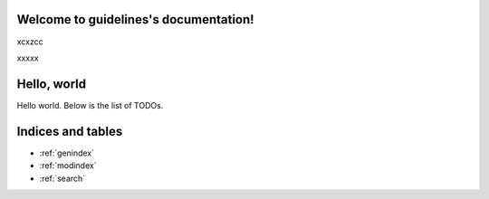 .. guidelines documentation master file, created by
   sphinx-quickstart on Sun Apr 30 11:51:35 2023.
   You can adapt this file completely to your liking, but it should at least
   contain the root `toctree` directive.

Welcome to guidelines's documentation!
======================================

.. TOCtree::
   :maxdepth: 2
   :caption: Contents:


xcxzcc

xxxxx

Hello, world
============

.. TOCtree::
   somefile.rst
   someotherfile.rst

Hello world. Below is the list of TODOs.

.. TODOlist::
    

Indices and tables
==================

* :ref:`genindex`
* :ref:`modindex`
* :ref:`search`
